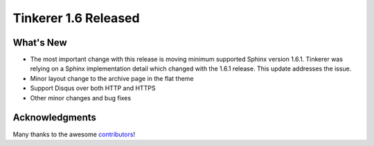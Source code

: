 Tinkerer 1.6 Released
=====================

What's New
----------

* The most important change with this release is moving minimum supported Sphinx
  version 1.6.1. Tinkerer was relying on a Sphinx implementation detail which
  changed with the 1.6.1 release. This update addresses the issue.
* Minor layout change to the archive page in the flat theme
* Support Disqus over both HTTP and HTTPS
* Other minor changes and bug fixes

Acknowledgments
---------------

Many thanks to the awesome `contributors <https://github.com/vladris/tinkerer/blob/master/CONTRIBUTORS>`_!

.. author:: default
.. categories:: tinkerer
.. tags:: tinkerer, release
.. comments::
